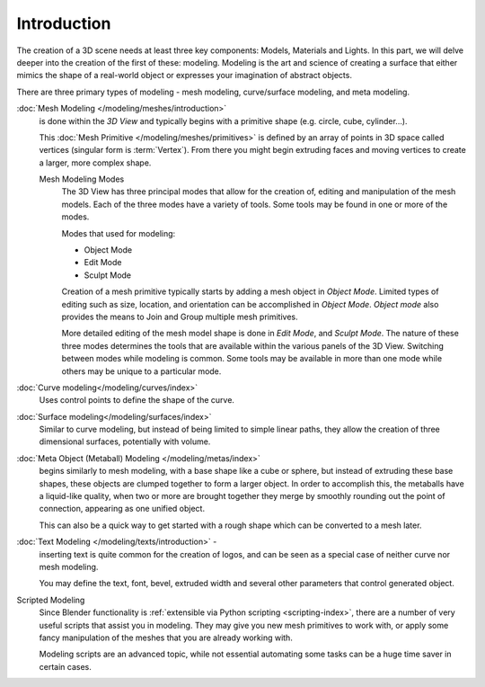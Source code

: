 
************
Introduction
************

The creation of a 3D scene needs at least three key components: Models, Materials and Lights.
In this part, we will delve deeper into the creation of the first of these: modeling.
Modeling is the art and science of creating a surface that either mimics the shape
of a real-world object or expresses your imagination of abstract objects.

There are three primary types of modeling - mesh modeling, curve/surface modeling, and meta modeling.

:doc:`Mesh Modeling </modeling/meshes/introduction>`
   is done within the *3D View* and typically begins with a primitive shape (e.g. circle, cube, cylinder...).

   This :doc:`Mesh Primitive </modeling/meshes/primitives>`
   is defined by an array of points in 3D space called vertices (singular form is :term:`Vertex`).
   From there you might begin extruding faces and moving vertices to create a larger, more complex shape.

   Mesh Modeling Modes
      The 3D View has three principal modes that allow for the creation of,
      editing and manipulation of the mesh models.
      Each of the three modes have a variety of tools. Some tools may be found in one or more of the modes.

      Modes that used for modeling:

      - Object Mode
      - Edit Mode
      - Sculpt Mode

      Creation of a mesh primitive typically starts by adding a mesh object in *Object Mode*.
      Limited types of editing such as size, location, and orientation can be accomplished in *Object Mode*.
      *Object mode* also provides the means to Join and Group multiple mesh primitives.

      More detailed editing of the mesh model shape is done in *Edit Mode*, and *Sculpt Mode*.
      The nature of these three modes determines the tools that are available
      within the various panels of the 3D View.
      Switching between modes while modeling is common.
      Some tools may be available in more than one mode while others may be unique to a particular mode.
:doc:`Curve modeling</modeling/curves/index>`
   Uses control points to define the shape of the curve.
:doc:`Surface modeling</modeling/surfaces/index>`
   Similar to curve modeling,
   but instead of being limited to simple linear paths,
   they allow the creation of three dimensional surfaces, potentially with volume.
:doc:`Meta Object (Metaball) Modeling </modeling/metas/index>`
   begins similarly to mesh modeling,
   with a base shape like a cube or sphere, but instead of extruding these base shapes,
   these objects are clumped together to form a larger object.
   In order to accomplish this, the metaballs have a liquid-like quality,
   when two or more are brought together they merge by smoothly rounding out the point of connection,
   appearing as one unified object.

   This can also be a quick way to get started with a rough shape which can be converted to a mesh later.
:doc:`Text Modeling </modeling/texts/introduction>` -
   inserting text is quite common for the creation of logos,
   and can be seen as a special case of neither curve nor mesh modeling.

   You may define the text, font, bevel, extruded width and several other parameters that control generated object.
Scripted Modeling
   Since Blender functionality is :ref:`extensible via Python scripting <scripting-index>`,
   there are a number of very useful scripts that assist you in modeling.
   They may give you new mesh primitives to work with,
   or apply some fancy manipulation of the meshes that you are already working with.

   Modeling scripts are an advanced topic,
   while not essential automating some tasks can be a huge time saver in certain cases.
